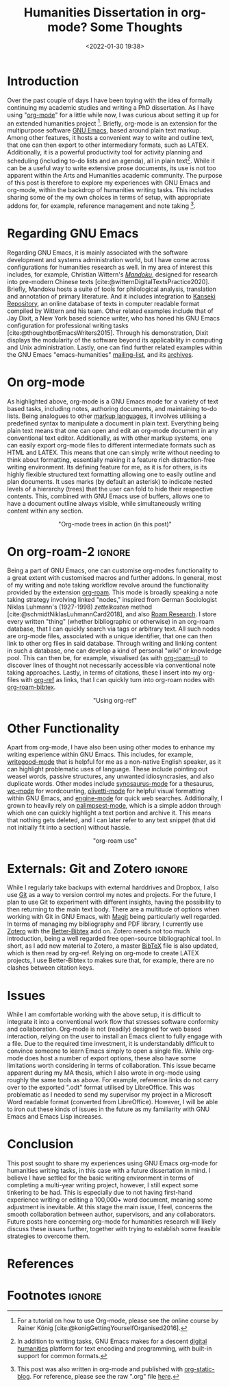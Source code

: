 #+title: Humanities Dissertation in org-mode? Some Thoughts
#+filetags: emacs org-mode productivity
#+description: GNU Emacs org-mode workflow for humanities research.
#+date: <2022-01-30 19:38>
#+bibliography: /home/ilmari/my-files/bibliography/20240403T212049--bibliography__bib_bibtex_cite.bib
#+cite_export: csl /home/ilmari/my-files/bibliography/csl/ieee.csl

* Introduction
Over the past couple of days I have been toying with the idea of formally continuing my academic studies and writing a PhD dissertation. As I have using "[[https://orgmode.org/][org-mode]]" for a little while now, I was curious about setting it up for an extended humanities project [fn:1]. Briefly, org-mode is an extension for  the multipurpose software [[https://www.gnu.org/software/emacs/][GNU Emacs]], based around plain text markup. Among other features, it hosts a convenient way to write and outline text, that one can then export to other intermediary formats, such as @@html:<span class="latex">L<span class="a">A</span><span class="tex">T<span class="e">E</span>X</span></span>@@. Additionally, it is a powerful productivity tool for activity planning and scheduling (including to-do lists and an agenda), all in plain text[fn:2]. While it can be a useful way to write extensive prose documents, its use is not too apparent within the Arts and Humanities academic community. The purpose of this post is therefore to explore my experiences with GNU Emacs and org-mode, within the backdrop of humanities writing tasks. This includes sharing some of the my own choices in terms of setup, with appropriate addons for, for example, reference management and note taking [fn:3].

* Regarding GNU Emacs
Regarding GNU Emacs, it is mainly associated with the software development and systems administration world, but I have come across configurations for humanities research as well. In my area of interest this includes, for example, Christian Wittern's /[[https://github.com/mandoku/mandoku][Mandoku]]/, designed for research into pre-modern Chinese texts [cite:@witternDigitalTextsPractice2020]. Briefly, Mandoku hosts a suite of tools for philological analysis, translation and annotation of primary literature. And it includes integration to [[http://www.kanripo.org/][Kanseki Repository]], an online database of texts in computer readable format compiled by Wittern and his team. Other related examples include that of Jay Dixit, a New York based science writer, who has honed his GNU Emacs configuration for professional writing tasks [cite:@thoughtbotEmacsWriters2015]. Through his demonstration, Dixit displays the modularity of the software beyond its applicability in computing and Unix administration. Lastly, one can find further related examples within the GNU Emacs "emacs-humanities" [[https://lists.gnu.org/mailman/listinfo/emacs-humanities][mailing-list]], and its [[https://lists.gnu.org/archive/html/emacs-humanities/][archives]].

* On org-mode
As highlighted above, org-mode is a GNU Emacs mode for a variety of text based tasks, including notes, authoring documents, and maintaining to-do lists. Being analogues to other [[https://en.wikipedia.org/wiki/Markup_language][markup languages]], it involves utilising a predefined syntax to manipulate a document in plain text. Everything being plain text means that one can open and edit an org-mode document in any conventional text editor. Additionally, as with other markup systems, one can easily export org-mode files to different intermediate formats such as HTML and @@html:<span class="latex">L<span class="a">A</span><span class="tex">T<span class="e">E</span>X</span></span>@@. This means that one can simply write without needing to think about formatting, essentially making it a feature rich distraction-free writing environment. Its defining feature for me, as it is for others, is its highly flexible structured text formatting allowing one to easily outline and plan documents. It uses marks (by default an asterisk) to indicate nested levels of a hierarchy (trees) that the user can fold to hide their respective contents. This, combined with GNU Emacs use of buffers, allows one to have a document outline always visible, while simultaneously writing content within any section.

#+CAPTION: "Org-mode trees in action (in this post)"
#+ATTR_HTML: :style display: block; margin-left: auto; margin-right: auto;max-width: 40em;text-align: center;
[[./static/org-one.gif]]

* On org-roam-2                                                      :ignore:
Being a part of GNU Emacs, one can customise org-modes functionality to a great extent with customised macros and further addons. In general, most of my writing and note taking workflow revolve around the functionality provided by the extension [[https://www.orgroam.com/][org-roam]]. This mode is broadly speaking a note taking strategy involving linked "nodes," inspired from German Sociologist Niklas Luhmann's (1927-1998) /zettelkasten/ method [cite:@schmidtNiklasLuhmannCard2018], and also [[https://roamresearch.com/][Roam Research]]. I store every written "thing" (whether bibliographic or otherwise) in an org-roam database, that I can quickly search via tags or arbitrary text. All such nodes are org-mode files, associated with a unique identifier, that one can then link to other org files in said database. Through writing and linking content in such a database, one can develop a kind of personal "wiki" or knowledge pool. This can then be, for example, visualised (as with [[https://github.com/org-roam/org-roam-ui][org-roam-ui]]) to discover lines of thought not necessarily accessible via conventional note taking approaches. Lastly, in terms of citations, these I insert into my org-files with [[https://github.com/jkitchin/org-ref][org-ref]] as links, that I can quickly turn into org-roam nodes with [[https://github.com/org-roam/org-roam-bibtex][org-roam-bibtex]]. 
 
#+CAPTION: "Using org-ref"
#+ATTR_HTML: :style display: block; margin-left: auto; margin-right: auto;max-width: 40em;text-align: center;
[[./static/org-two.gif]]

* Other Functionality
Apart from org-mode, I have also been using other modes to enhance my writing experience within GNU Emacs. This includes, for example, [[https://github.com/bnbeckwith/writegood-mode][writegood-mode]] that is helpful for me as a non-native English speaker, as it can highlight problematic uses of language. These include pointing out weasel words, passive structures, any unwanted idiosyncrasies, and also duplicate words. Other modes include [[https://github.com/hpdeifel/synosaurus][synosaurus-mode]] for a thesaurus, [[https://github.com/bnbeckwith/wc-mode][wc-mode]] for wordcounting, [[https://github.com/rnkn/olivetti][olivetti-mode]] for helpful visual formatting within GNU Emacs, and [[https://github.com/hrs/engine-mode][engine-mode]] for quick web searches. Additionally, I grown to heavily rely on [[https://github.com/danielsz/Palimpsest][palimpsest-mode]], which is a simple addon through which one can quickly highlight a text portion and archive it. This means that nothing gets deleted, and I can later refer to any text snippet (that did not initially fit into a section) without hassle.

#+CAPTION: "org-roam use"
#+ATTR_HTML: :style max-width: 40em;text-align: center;
[[./static/org-three.gif]]

* Externals: Git and Zotero                                          :ignore:
While I regularly take backups with external harddrives and Dropbox, I also use [[https://en.wikipedia.org/wiki/Git][Git]] as a way to version control my notes and projects. For the future, I plan to use Git to experiment with different insights, having the possibility to then returning to the main text body. There are a multitude of options when working with Git in GNU Emacs, with [[https://magit.vc/][Magit]] being particularly well regarded. In terms of managing my bibliography and PDF library, I currently use [[https://www.zotero.org/][Zotero]] with the [[https://retorque.re/zotero-better-bibtex/][Better-Bibtex]] add on. Zotero needs not too much introduction, being a well regarded free open-source bibliographical tool. In short, as I add new material to Zotero, a master [[https://en.wikipedia.org/wiki/BibTeX][BibTeX]] file is also updated, which is then read by org-ref. Relying on org-mode to create @@html:<span class="latex">L<span class="a">A</span><span class="tex">T<span class="e">E</span>X</span></span>@@ projects, I use Better-Bibtex to makes sure that, for example, there are no clashes between citation keys.

* Issues
While I am comfortable working with the above setup, it is difficult to integrate it into a conventional work flow that stresses software conformity and collaboration. Org-mode is not (readily) designed for web based interaction, relying on the user to install an Emacs client to fully engage with a file. Due to the required time investment, it is understandably difficult to convince someone to learn Emacs simply to open a single file. While org-mode does host a number of export options, these also have some limitations worth considering in terms of collaboration. This issue became apparent during my MA thesis, which I also wrote in org-mode using roughly the same tools as above.  For example, reference links do not carry over to the exported ".odt" format utilised by LibreOffice. This was problematic as I needed to send my supervisor my project in a Microsoft Word readable format (converted from LibreOffice). However, I will be able to iron out these kinds of issues in the future as my familiarity with GNU Emacs and Emacs Lisp increases.

* Conclusion
This post sought to share my experiences using GNU Emacs org-mode for humanities writing tasks, in this case with a future dissertation in mind. I believe I have settled for the basic writing environment in terms of completing a multi-year writing project, however, I still expect some tinkering to be had. This is especially due to not having first-hand experience writing or editing a 100,000+ word document, meaning some adjustment is inevitable. At this stage the main issue, I feel, concerns the smooth collaboration between author, supervisors, and any collaborators. Future posts here concerning org-mode for humanities research will likely discuss these issues further, together with trying to establish some feasible strategies to overcome them. 

* References                                                         
#+print_bibliography:

* Footnotes                                                          :ignore:
[fn:1] For a tutorial on how to use Org-mode, please see the online course by Rainer König [cite:@konigGettingYourselfOrganised2016]. 

[fn:2] In addition to writing tasks, GNU Emacs makes for a descent [[https://en.wikipedia.org/wiki/Digital_humanities][digital humanities]] platform for text encoding and programming, with built-in support for common formats.

[fn:3] This post was also written in org-mode and published with [[https://github.com/bastibe/org-static-blog][org-static-blog]]. For reference, please see the raw ".org" file [[./static/2022-01-30-blog.org][here]].



